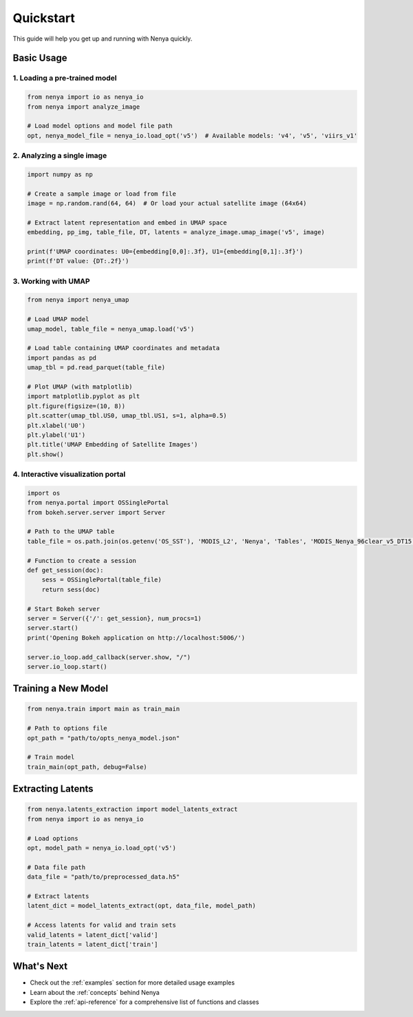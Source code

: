 .. _quickstart:

Quickstart
=========

This guide will help you get up and running with Nenya quickly.

Basic Usage
----------

1. Loading a pre-trained model
~~~~~~~~~~~~~~~~~~~~~~~~~~~~~

.. code-block:: python

   from nenya import io as nenya_io
   from nenya import analyze_image
   
   # Load model options and model file path
   opt, nenya_model_file = nenya_io.load_opt('v5')  # Available models: 'v4', 'v5', 'viirs_v1'

2. Analyzing a single image
~~~~~~~~~~~~~~~~~~~~~~~~~

.. code-block:: python

   import numpy as np
   
   # Create a sample image or load from file
   image = np.random.rand(64, 64)  # Or load your actual satellite image (64x64)
   
   # Extract latent representation and embed in UMAP space
   embedding, pp_img, table_file, DT, latents = analyze_image.umap_image('v5', image)
   
   print(f'UMAP coordinates: U0={embedding[0,0]:.3f}, U1={embedding[0,1]:.3f}')
   print(f'DT value: {DT:.2f}')

3. Working with UMAP
~~~~~~~~~~~~~~~~~

.. code-block:: python

   from nenya import nenya_umap
   
   # Load UMAP model
   umap_model, table_file = nenya_umap.load('v5')
   
   # Load table containing UMAP coordinates and metadata
   import pandas as pd
   umap_tbl = pd.read_parquet(table_file)
   
   # Plot UMAP (with matplotlib)
   import matplotlib.pyplot as plt
   plt.figure(figsize=(10, 8))
   plt.scatter(umap_tbl.US0, umap_tbl.US1, s=1, alpha=0.5)
   plt.xlabel('U0')
   plt.ylabel('U1')
   plt.title('UMAP Embedding of Satellite Images')
   plt.show()

4. Interactive visualization portal
~~~~~~~~~~~~~~~~~~~~~~~~~~~~~~~~~

.. code-block:: python

   import os
   from nenya.portal import OSSinglePortal
   from bokeh.server.server import Server
   
   # Path to the UMAP table
   table_file = os.path.join(os.getenv('OS_SST'), 'MODIS_L2', 'Nenya', 'Tables', 'MODIS_Nenya_96clear_v5_DT15.parquet')
   
   # Function to create a session
   def get_session(doc):
       sess = OSSinglePortal(table_file)
       return sess(doc)
   
   # Start Bokeh server
   server = Server({'/': get_session}, num_procs=1)
   server.start()
   print('Opening Bokeh application on http://localhost:5006/')
   
   server.io_loop.add_callback(server.show, "/")
   server.io_loop.start()

Training a New Model
------------------

.. code-block:: python

   from nenya.train import main as train_main
   
   # Path to options file
   opt_path = "path/to/opts_nenya_model.json"
   
   # Train model
   train_main(opt_path, debug=False)

Extracting Latents
----------------

.. code-block:: python

   from nenya.latents_extraction import model_latents_extract
   from nenya import io as nenya_io
   
   # Load options
   opt, model_path = nenya_io.load_opt('v5')
   
   # Data file path
   data_file = "path/to/preprocessed_data.h5"
   
   # Extract latents
   latent_dict = model_latents_extract(opt, data_file, model_path)
   
   # Access latents for valid and train sets
   valid_latents = latent_dict['valid']
   train_latents = latent_dict['train']

What's Next
----------

- Check out the :ref:`examples` section for more detailed usage examples
- Learn about the :ref:`concepts` behind Nenya
- Explore the :ref:`api-reference` for a comprehensive list of functions and classes
